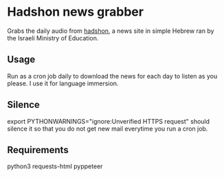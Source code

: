 * Hadshon news grabber
Grabs the daily audio from [[https://hadshon.edu.gov.il/][hadshon]], a news site in simple Hebrew ran by the Israeli Ministry of Education.
** Usage
Run as a cron job daily to download the news for each day to listen as you please. I use it for language immersion.
** Silence
export PYTHONWARNINGS="ignore:Unverified HTTPS request" should silence it so that you do not get new mail everytime you run a cron job.

** Requirements
python3
requests-html
pyppeteer
